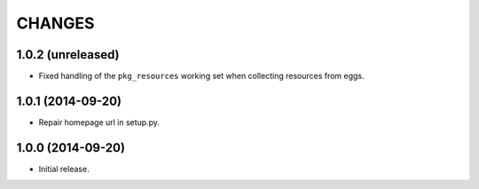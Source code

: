 =======
CHANGES
=======

1.0.2 (unreleased)
==================

- Fixed handling of the ``pkg_resources`` working set when collecting
  resources from eggs.


1.0.1 (2014-09-20)
==================

- Repair homepage url in setup.py.


1.0.0 (2014-09-20)
==================

- Initial release.
